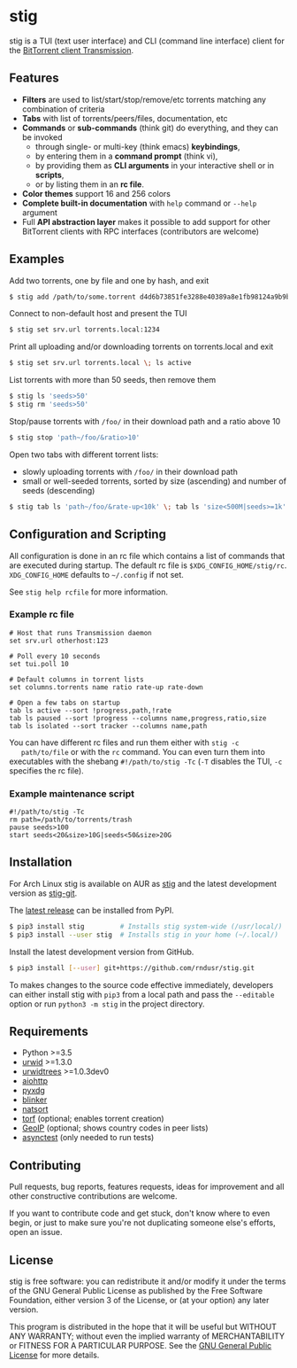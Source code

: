 * stig
  stig is a TUI (text user interface) and CLI (command line interface) client
  for the [[http://www.transmissionbt.com/][BitTorrent client Transmission]].

  [[file:https://raw.githubusercontent.com/rndusr/stig/master/screenshot.png]]

** Features
   - *Filters* are used to list/start/stop/remove/etc torrents matching any
     combination of criteria
   - *Tabs* with list of torrents/peers/files, documentation, etc
   - *Commands* or *sub-commands* (think git) do everything, and they can be
     invoked
     - through single- or multi-key (think emacs) *keybindings*,
     - by entering them in a *command prompt* (think vi),
     - by providing them as *CLI arguments* in your interactive shell or in
       *scripts*,
     - or by listing them in an *rc file*.
   - *Color themes* support 16 and 256 colors
   - *Complete built-in documentation* with ~help~ command or ~--help~ argument
   - Full *API abstraction layer* makes it possible to add support for other
     BitTorrent clients with RPC interfaces (contributors are welcome)

** Examples
   Add two torrents, one by file and one by hash, and exit
   #+BEGIN_SRC sh
   $ stig add /path/to/some.torrent d4d6b73851fe3288e40389a8e1fb98124a9b9ba5
   #+END_SRC

   Connect to non-default host and present the TUI
   #+BEGIN_SRC sh
   $ stig set srv.url torrents.local:1234
   #+END_SRC

   Print all uploading and/or downloading torrents on torrents.local and exit
   #+BEGIN_SRC sh
   $ stig set srv.url torrents.local \; ls active
   #+END_SRC

   List torrents with more than 50 seeds, then remove them
   #+BEGIN_SRC sh
   $ stig ls 'seeds>50'
   $ stig rm 'seeds>50'
   #+END_SRC

   Stop/pause torrents with ~/foo/~ in their download path and a ratio above 10
   #+BEGIN_SRC sh
   $ stig stop 'path~/foo/&ratio>10'
   #+END_SRC

   Open two tabs with different torrent lists:
     - slowly uploading torrents with ~/foo/~ in their download path
     - small or well-seeded torrents, sorted by size (ascending) and number of
       seeds (descending)
   #+BEGIN_SRC sh
   $ stig tab ls 'path~/foo/&rate-up<10k' \; tab ls 'size<500M|seeds>=1k' --sort 'size,!seeds'
   #+END_SRC

** Configuration and Scripting
   All configuration is done in an rc file which contains a list of commands
   that are executed during startup.  The default rc file is
   ~$XDG_CONFIG_HOME/stig/rc~.  ~XDG_CONFIG_HOME~ defaults to ~~/.config~ if not
   set.

   See ~stig help rcfile~ for more information.

*** Example rc file
   #+BEGIN_SRC
   # Host that runs Transmission daemon
   set srv.url otherhost:123

   # Poll every 10 seconds
   set tui.poll 10

   # Default columns in torrent lists
   set columns.torrents name ratio rate-up rate-down

   # Open a few tabs on startup
   tab ls active --sort !progress,path,!rate
   tab ls paused --sort !progress --columns name,progress,ratio,size
   tab ls isolated --sort tracker --columns name,path
   #+END_SRC

   You can have different rc files and run them either with ~stig -c
   path/to/file~ or with the ~rc~ command.  You can even turn them into
   executables with the shebang ~#!/path/to/stig -Tc~ (~-T~ disables the TUI,
   ~-c~ specifies the rc file).

*** Example maintenance script
   #+BEGIN_SRC
   #!/path/to/stig -Tc
   rm path=/path/to/torrents/trash
   pause seeds>100
   start seeds<20&size>10G|seeds<50&size>20G
   #+END_SRC

** Installation
   For Arch Linux stig is available on AUR as [[https://aur.archlinux.org/packages/stig][stig]] and the latest development
   version as [[https://aur.archlinux.org/packages/stig-git][stig-git]].

   The [[https://pypi.python.org/pypi/stig][latest release]] can be installed from PyPI.
   #+BEGIN_SRC sh
   $ pip3 install stig         # Installs stig system-wide (/usr/local/)
   $ pip3 install --user stig  # Installs stig in your home (~/.local/)
   #+END_SRC

   Install the latest development version from GitHub.
   #+BEGIN_SRC sh
   $ pip3 install [--user] git+https://github.com/rndusr/stig.git
   #+END_SRC

   To makes changes to the source code effective immediately, developers can
   either install stig with ~pip3~ from a local path and pass the ~--editable~
   option or run ~python3 -m stig~ in the project directory.

** Requirements
   - Python >=3.5
   - [[http://www.urwid.org/][urwid]] >=1.3.0
   - [[https://github.com/pazz/urwidtrees][urwidtrees]] >=1.0.3dev0
   - [[https://pypi.python.org/pypi/aiohttp][aiohttp]]
   - [[https://pypi.python.org/pypi/pyxdg][pyxdg]]
   - [[https://pypi.python.org/pypi/blinker][blinker]]
   - [[https://pypi.python.org/pypi/natsort][natsort]]
   - [[https://pypi.python.org/pypi/torf][torf]] (optional; enables torrent creation)
   - [[https://pypi.python.org/pypi/GeoIP][GeoIP]] (optional; shows country codes in peer lists)
   - [[https://pypi.python.org/pypi/asynctest/][asynctest]] (only needed to run tests)

** Contributing
   Pull requests, bug reports, features requests, ideas for improvement and all
   other constructive contributions are welcome.

   If you want to contribute code and get stuck, don't know where to even begin,
   or just to make sure you're not duplicating someone else's efforts, open an
   issue.

** License
   stig is free software: you can redistribute it and/or modify it under the
   terms of the GNU General Public License as published by the Free Software
   Foundation, either version 3 of the License, or (at your option) any later
   version.

   This program is distributed in the hope that it will be useful but WITHOUT
   ANY WARRANTY; without even the implied warranty of MERCHANTABILITY or FITNESS
   FOR A PARTICULAR PURPOSE.  See the [[https://www.gnu.org/licenses/gpl-3.0.txt][GNU General Public License]] for more
   details.

#+STARTUP: showeverything
#+OPTIONS: num:nil
